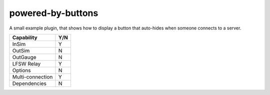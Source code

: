 powered-by-buttons
==================

A small example plugin, that shows how to display a button that auto-hides when
someone connects to a server.

================ ====
Capability       Y/N
================ ====
InSim            Y
OutSim           N
OutGauge         N
LFSW Relay       Y
Options          N
Multi-connection Y
Dependencies     N  
================ ====
